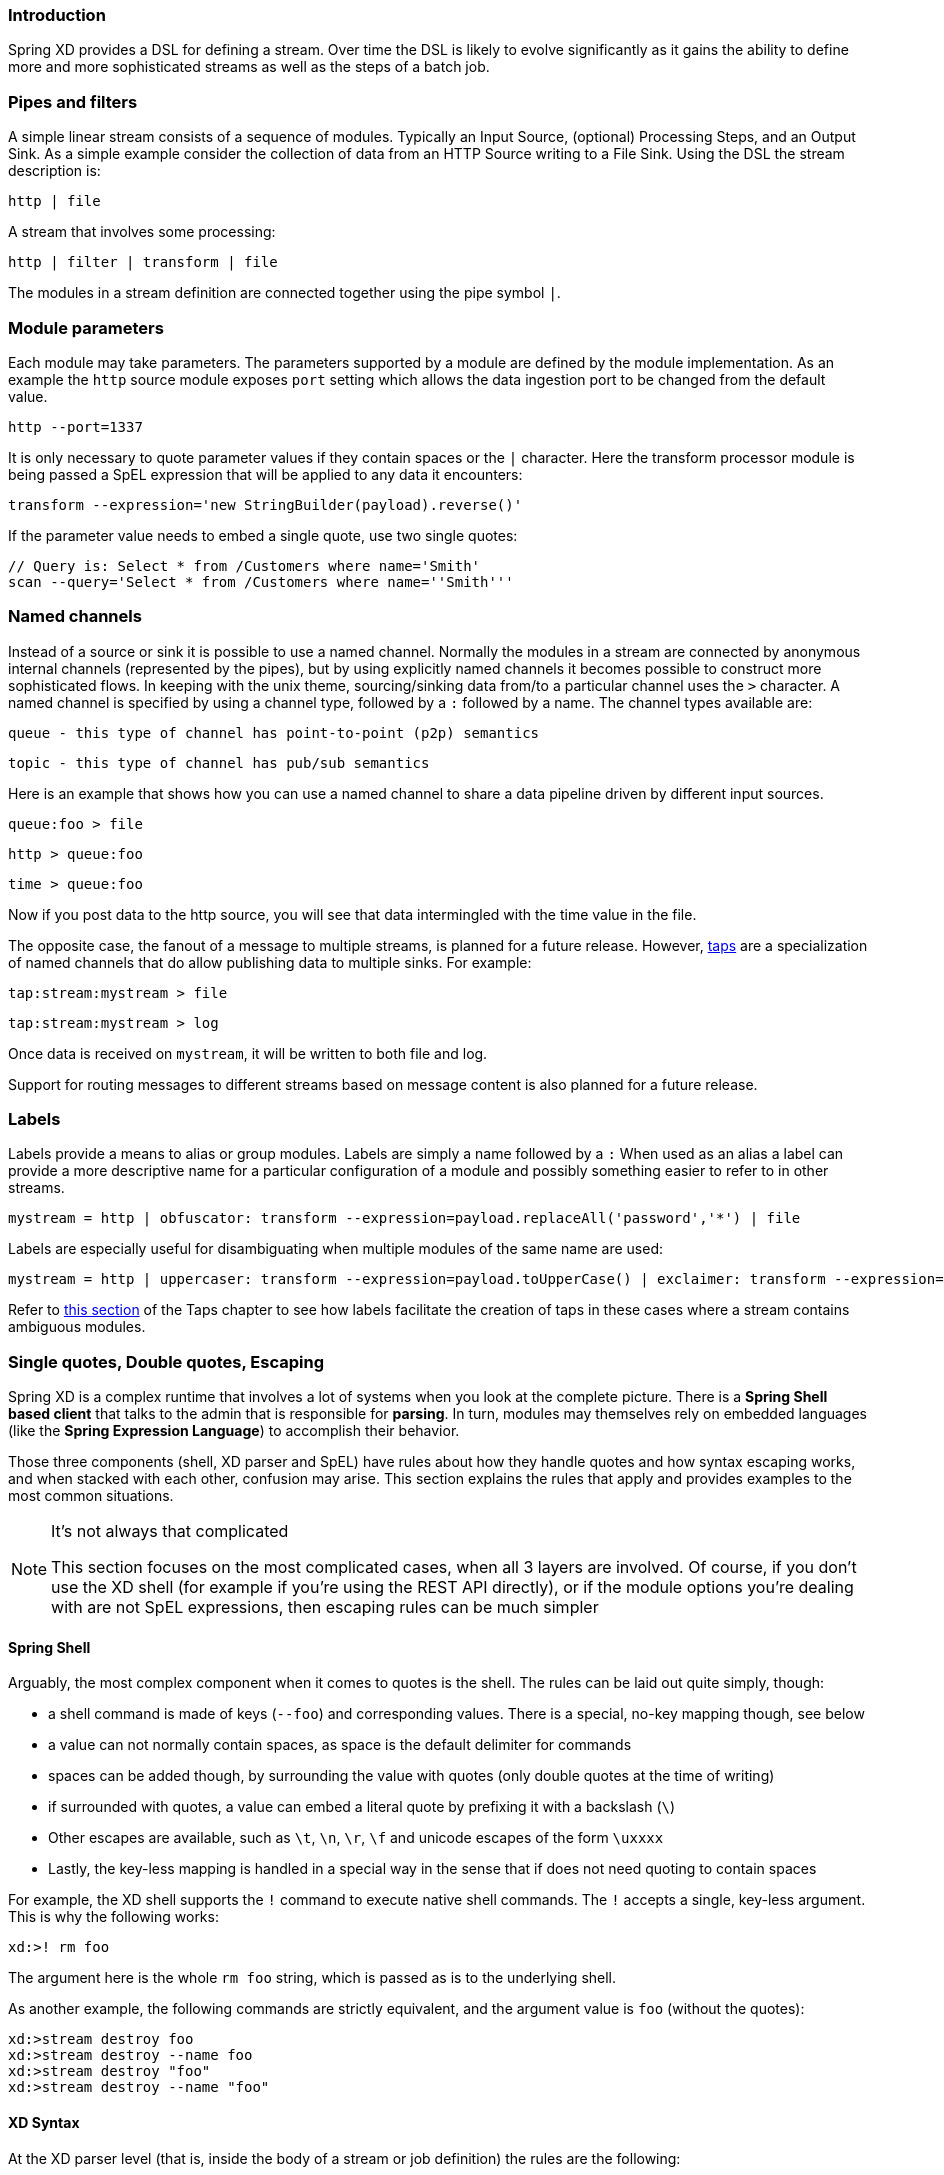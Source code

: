 === Introduction

Spring XD provides a DSL for defining a stream.  Over time the DSL is likely to evolve significantly as it gains the ability to define more and more sophisticated streams as well as the steps of a batch job.

=== Pipes and filters

A simple linear stream consists of a sequence of modules.  Typically an Input Source, (optional) Processing Steps, and an Output Sink.  As a simple example consider the collection of data from an HTTP Source writing to a File Sink. Using the DSL the stream description is:

  http | file

A stream that involves some processing:

  http | filter | transform | file

The modules in a stream definition are connected together using the pipe symbol `|`.  

=== Module parameters

Each module may take parameters. The parameters supported by a module are defined by the module implementation. As an example the `http` source module exposes `port` setting which allows the data ingestion port to be changed from the default value.

  http --port=1337

It is only necessary to quote parameter values if they contain spaces or the `|` character. Here the transform processor module is being passed a SpEL expression that will be applied to any data it encounters:

  transform --expression='new StringBuilder(payload).reverse()'

If the parameter value needs to embed a single quote, use two single quotes:

  // Query is: Select * from /Customers where name='Smith'
  scan --query='Select * from /Customers where name=''Smith'''

[[named-channels]]
=== Named channels

Instead of a source or sink it is possible to use a named channel. Normally the modules in a stream are connected
by anonymous internal channels (represented by the pipes), but by using explicitly named channels it becomes 
possible to construct more sophisticated flows. In keeping with the unix theme, sourcing/sinking data from/to a particular channel uses the `>` character. A named channel is specified by using a channel type, followed by a `:` followed by a name. The channel types available are:

  queue - this type of channel has point-to-point (p2p) semantics

  topic - this type of channel has pub/sub semantics

Here is an example that shows how you can use a named channel to share a data pipeline driven by different input sources.  

  queue:foo > file 

  http > queue:foo

  time > queue:foo


Now if you post data to the http source, you will see that data intermingled with the time value in the file.

The opposite case, the fanout of a message to multiple streams, is planned for a future release. However, link:Taps#taps[taps] are a specialization of named channels that do allow publishing data to multiple sinks. For example:

  tap:stream:mystream > file 

  tap:stream:mystream > log

Once data is received on `mystream`, it will be written to both file and log. 

Support for routing messages to different streams based on message content is also planned for a future release.

=== Labels

Labels provide a means to alias or group modules.  Labels are simply a name followed by a `:`
When used as an alias a label can provide a more descriptive name for a 
particular configuration of a module and possibly something easier to refer to in other streams.

  mystream = http | obfuscator: transform --expression=payload.replaceAll('password','*') | file

Labels are especially useful for disambiguating when multiple modules of the same name are used:

  mystream = http | uppercaser: transform --expression=payload.toUpperCase() | exclaimer: transform --expression=payload+'!' | file

Refer to link:Taps#example---using-a-label[this section] of the Taps chapter to see how labels facilitate the creation of taps in these cases where a stream contains ambiguous modules.

=== Single quotes, Double quotes, Escaping

Spring XD is a complex runtime that involves a lot of systems when you look at the complete picture. There is a *Spring Shell based client* that talks to the admin that is responsible for *parsing*. In turn, modules may themselves rely on embedded languages (like the *Spring Expression Language*) to accomplish their behavior.

Those three components (shell, XD parser and SpEL) have rules about how they handle quotes and how syntax escaping works, and when stacked with each other, confusion may arise. This section explains the rules that apply and provides examples to the most common situations.

[NOTE]
.It's not always that complicated
====
This section focuses on the most complicated cases, when all 3 layers are involved. Of course, if you don't use the XD shell (for example if you're using the REST API directly), or if the module options you're dealing with are not SpEL expressions, then escaping rules can be much simpler
====

==== Spring Shell
Arguably, the most complex component when it comes to quotes is the shell. The rules can be laid out quite simply, though:

* a shell command is made of keys (`--foo`) and corresponding values. There is a special, no-key mapping though, see below
* a value can not normally contain spaces, as space is the default delimiter for commands
* spaces can be added though, by surrounding the value with quotes (only double quotes at the time of writing)
* if surrounded with quotes, a value can embed a literal quote by prefixing it with a backslash (`\`)
* Other escapes are available, such as `\t`, `\n`, `\r`, `\f` and unicode escapes of the form `\uxxxx`
* Lastly, the key-less mapping is handled in a special way in the sense that if does not need quoting to contain spaces

For example, the XD shell supports the `!` command to execute native shell commands. The `!` accepts a single, key-less argument. This is why the following works:
----
xd:>! rm foo
----
The argument here is the whole `rm foo` string, which is passed as is to the underlying shell.

As another example, the following commands are strictly equivalent, and the argument value is `foo` (without the quotes):
----
xd:>stream destroy foo
xd:>stream destroy --name foo
xd:>stream destroy "foo"
xd:>stream destroy --name "foo"
----

==== XD Syntax
At the XD parser level (that is, inside the body of a stream or job definition) the rules are the following:

* option values are normally parsed until the first space character
* they can be made of literal strings though, surrounded by single or double quotes
* To embed such a quote, use two consecutive quotes of the desired kind

As such, the values of the `--expression` option to the filter module are semantically equivalent in the following examples:
----
filter --expression=payload>5
filter --expression="payload>5"
filter --expression='payload>5'
filter --expression='payload > 5'
----

Arguably, the last one is more readable. It is made possible thanks to the surrounding quotes. The actual expression is `payload > 5` (without quotes).

Now, let's imagine we want to test against string messages. If we'd like to compare the payload to the SpEL literal string, `"foo"`, this is how we could do:
----
filter --expression=payload=='foo'           <1>
filter --expression='payload == ''foo'''     <2>
filter --expression='payload == "foo"'       <3>
----
<1> This works because there are no spaces. Not very legible though
<2> This uses single quotes to protect the whole argument, hence actual single quotes need to be doubled
<3> But SpEL recognizes String literals with either single or double quotes, so this last method is arguably the best

Please note that the examples above are to be considered outside of the Spring XD shell. When entered inside the shell, chances are that the whole stream definition will itself be inside double quotes, which would need escaping. The whole example then becomes:
----
xd:>stream create foo --definition "http | filter --expression=payload='foo' | log"
xd:>stream create foo --definition "htpp | filter --expression='payload == ''foo''' | log"
xd:>stream create foo --definition "http | filter --expression='payload == \"foo\"' | log"
----

==== SpEL syntax and SpEL literals
The last piece of the puzzle is about SpEL expressions. Many modules accept options that are to be interpreted as SpEL expressions, and as seen above, String literals are handled in a special way there too. Basically,

* literals can be enclosed in either single or double quotes
* quotes need to be doubled to embed a literal quote. Single quotes inside double quotes need no special treatment, and _vice versa_

As a last example, assume you want to use the link:Processors#transform[transform] module. That module accepts an `expression` option which is a SpEL expression. It is to be evaluated against the incoming message, with a default of `payload` (which forwards the message payload untouched).

It is important to understand that the following are equivalent:
----
transform --expression=payload
transform --expression='payload'
----

but very different from the following:
----
transform --expression="'payload'"
transform --expression='''payload'''
----
and other variations.

The first series will simply evaluate to the message payload, while the latter examples will evaluate to the actual literal string `payload` (again, without quotes).

==== Putting it all together
As a last, complete example, let's review how one could force the transformation of all messages to the string literal `hello world`, by creating a stream in the context of the XD shell:

----
stream create foo --definition "http | transform --expression='''hello world''' | log" <1>
stream create foo --definition "http | transform --expression='\"hello world\"' | log" <2>
stream create foo --definition "http | transform --expression=\"'hello world'\" | log" <2>
----

<1> This uses single quotes around the string (at the XD parser level), but they need to be doubled because we're inside a string literal (very first single quote after the equals sign)
<2> use single and double quotes respectively to encompass the whole string at the XD parser level. Hence, the other kind of quote can be used inside the string. The whole thing is inside the `--definition` argument to the shell though, which uses double quotes. So double quotes are escaped (at the shell level)

